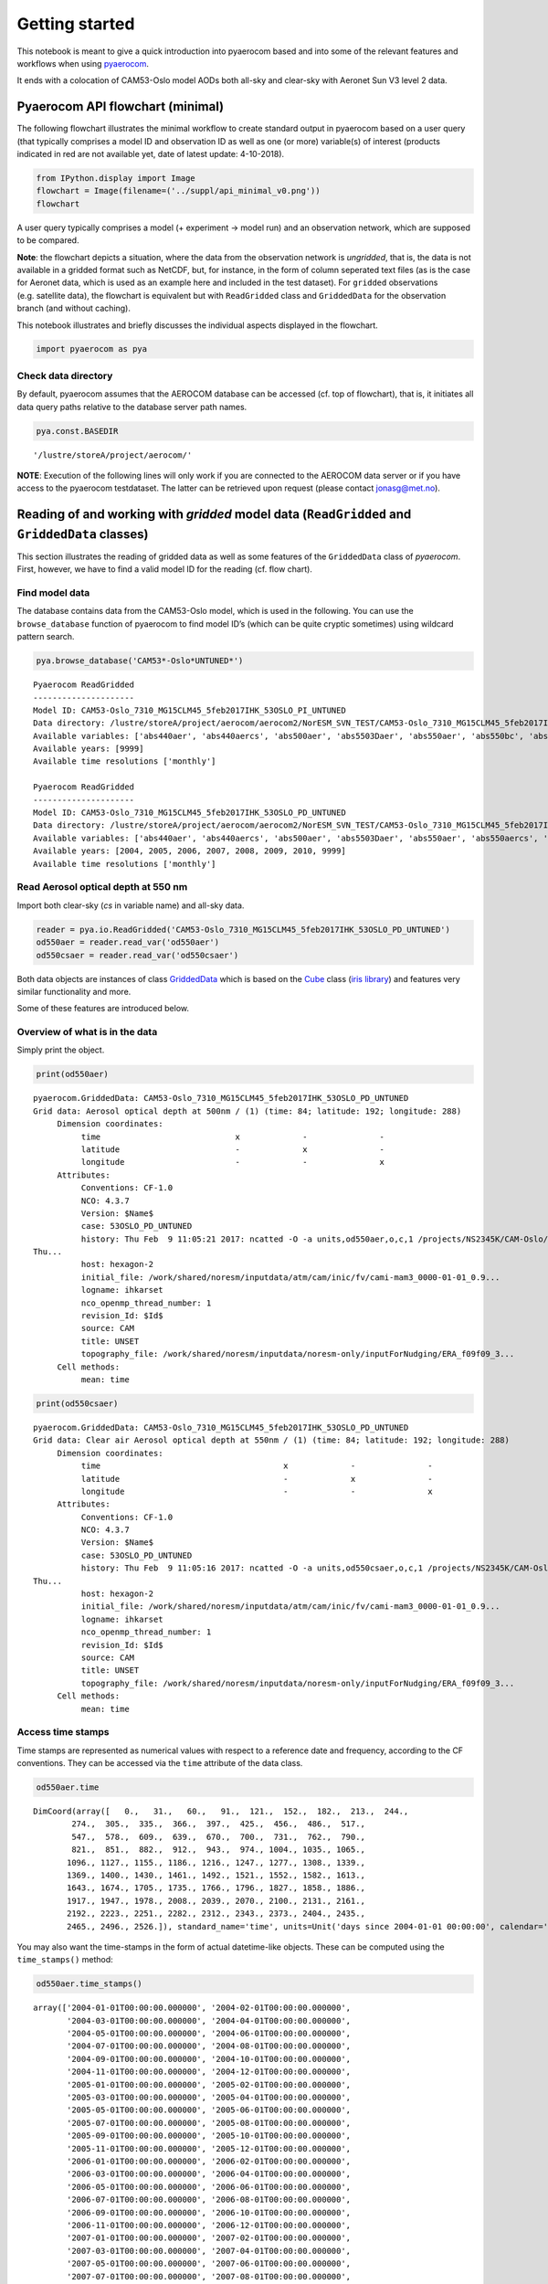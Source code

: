 
Getting started
~~~~~~~~~~~~~~~

This notebook is meant to give a quick introduction into pyaerocom based
and into some of the relevant features and workflows when using
`pyaerocom <http://aerocom.met.no/pyaerocom/>`__.

It ends with a colocation of CAM53-Oslo model AODs both all-sky and
clear-sky with Aeronet Sun V3 level 2 data.

Pyaerocom API flowchart (minimal)
^^^^^^^^^^^^^^^^^^^^^^^^^^^^^^^^^

The following flowchart illustrates the minimal workflow to create
standard output in pyaerocom based on a user query (that typically
comprises a model ID and observation ID as well as one (or more)
variable(s) of interest (products indicated in red are not available
yet, date of latest update: 4-10-2018).

.. code:: ipython3

    from IPython.display import Image
    flowchart = Image(filename=('../suppl/api_minimal_v0.png'))
    flowchart




.. image:: tut00_get_started/tut00_get_started_2_0.png



A user query typically comprises a model (+ experiment -> model run) and
an observation network, which are supposed to be compared.

**Note**: the flowchart depicts a situation, where the data from the
observation network is *ungridded*, that is, the data is not available
in a gridded format such as NetCDF, but, for instance, in the form of
column seperated text files (as is the case for Aeronet data, which is
used as an example here and included in the test dataset). For
``gridded`` observations (e.g. satellite data), the flowchart is
equivalent but with ``ReadGridded`` class and ``GriddedData`` for the
observation branch (and without caching).

This notebook illustrates and briefly discusses the individual aspects
displayed in the flowchart.

.. code:: ipython3

    import pyaerocom as pya

Check data directory
''''''''''''''''''''

By default, pyaerocom assumes that the AEROCOM database can be accessed
(cf. top of flowchart), that is, it initiates all data query paths
relative to the database server path names.

.. code:: ipython3

    pya.const.BASEDIR




.. parsed-literal::

    '/lustre/storeA/project/aerocom/'



**NOTE**: Execution of the following lines will only work if you are
connected to the AEROCOM data server or if you have access to the
pyaerocom testdataset. The latter can be retrieved upon request (please
contact jonasg@met.no).

Reading of and working with *gridded* model data (``ReadGridded`` and ``GriddedData`` classes)
^^^^^^^^^^^^^^^^^^^^^^^^^^^^^^^^^^^^^^^^^^^^^^^^^^^^^^^^^^^^^^^^^^^^^^^^^^^^^^^^^^^^^^^^^^^^^^

This section illustrates the reading of gridded data as well as some
features of the ``GriddedData`` class of *pyaerocom*. First, however, we
have to find a valid model ID for the reading (cf. flow chart).

Find model data
'''''''''''''''

The database contains data from the CAM53-Oslo model, which is used in
the following. You can use the ``browse_database`` function of pyaerocom
to find model ID’s (which can be quite cryptic sometimes) using wildcard
pattern search.

.. code:: ipython3

    pya.browse_database('CAM53*-Oslo*UNTUNED*')


.. parsed-literal::

    
    Pyaerocom ReadGridded
    ---------------------
    Model ID: CAM53-Oslo_7310_MG15CLM45_5feb2017IHK_53OSLO_PI_UNTUNED
    Data directory: /lustre/storeA/project/aerocom/aerocom2/NorESM_SVN_TEST/CAM53-Oslo_7310_MG15CLM45_5feb2017IHK_53OSLO_PI_UNTUNED/renamed
    Available variables: ['abs440aer', 'abs440aercs', 'abs500aer', 'abs5503Daer', 'abs550aer', 'abs550bc', 'abs550dryaer', 'abs550dust', 'abs550oa', 'abs550so4', 'abs550ss', 'abs670aer', 'abs870aer', 'airmass', 'area', 'asy3Daer', 'bc5503Daer', 'cheaqpso4', 'chegpso4', 'chepso2', 'cl3D', 'clt', 'drybc', 'drydms', 'drydust', 'dryoa', 'dryso2', 'dryso4', 'dryss', 'ec5503Daer', 'ec550dryaer', 'emibc', 'emidms', 'emidust', 'emioa', 'emiso2', 'emiso4', 'emiss', 'hus', 'landf', 'loadbc', 'loaddms', 'loaddust', 'loadoa', 'loadso2', 'loadso4', 'loadss', 'mmraerh2o', 'mmrbc', 'mmrdu', 'mmroa', 'mmrso4', 'mmrss', 'od440aer', 'od440csaer', 'od550aer', 'od550aerh2o', 'od550bc', 'od550csaer', 'od550dust', 'od550lt1aer', 'od550lt1dust', 'od550oa', 'od550so4', 'od550ss', 'od670aer', 'od870aer', 'od870csaer', 'orog', 'precip', 'pressure', 'ps', 'rlds', 'rlus', 'rlut', 'rlutcs', 'rsds', 'rsdscs', 'rsdt', 'rsus', 'rsut', 'sconcbc', 'sconcdms', 'sconcdust', 'sconcoa', 'sconcso2', 'sconcso4', 'sconcss', 'temp', 'vmrdms', 'vmrso2', 'wetbc', 'wetdms', 'wetdust', 'wetoa', 'wetso2', 'wetso4', 'wetss']
    Available years: [9999]
    Available time resolutions ['monthly']
    
    Pyaerocom ReadGridded
    ---------------------
    Model ID: CAM53-Oslo_7310_MG15CLM45_5feb2017IHK_53OSLO_PD_UNTUNED
    Data directory: /lustre/storeA/project/aerocom/aerocom2/NorESM_SVN_TEST/CAM53-Oslo_7310_MG15CLM45_5feb2017IHK_53OSLO_PD_UNTUNED/renamed
    Available variables: ['abs440aer', 'abs440aercs', 'abs500aer', 'abs5503Daer', 'abs550aer', 'abs550aercs', 'abs550bc', 'abs550dryaer', 'abs550dust', 'abs550oa', 'abs550so4', 'abs550ss', 'abs670aer', 'abs870aer', 'airmass', 'ang4487aer', 'ang4487csaer', 'area', 'asy3Daer', 'bc5503Daer', 'cheaqpso4', 'chegpso4', 'chepso2', 'cl3D', 'clt', 'drybc', 'drydms', 'drydust', 'dryoa', 'dryso2', 'dryso4', 'dryss', 'ec5503Daer', 'ec550dryaer', 'emibc', 'emidms', 'emidust', 'emioa', 'emiso2', 'emiso4', 'emiss', 'hus', 'landf', 'loadbc', 'loaddms', 'loaddust', 'loadoa', 'loadso2', 'loadso4', 'loadss', 'mmraerh2o', 'mmrbc', 'mmrdu', 'mmroa', 'mmrso4', 'mmrss', 'od440aer', 'od440csaer', 'od550aer', 'od550aerh2o', 'od550bc', 'od550csaer', 'od550dust', 'od550lt1aer', 'od550lt1dust', 'od550oa', 'od550so4', 'od550ss', 'od670aer', 'od870aer', 'od870csaer', 'orog', 'precip', 'pressure', 'ps', 'rlds', 'rlus', 'rlut', 'rlutcs', 'rsds', 'rsdscs', 'rsdt', 'rsus', 'rsut', 'sconcbc', 'sconcdms', 'sconcdust', 'sconcoa', 'sconcso2', 'sconcso4', 'sconcss', 'temp', 'vmrdms', 'vmrso2', 'wetbc', 'wetdms', 'wetdust', 'wetoa', 'wetso2', 'wetso4', 'wetss']
    Available years: [2004, 2005, 2006, 2007, 2008, 2009, 2010, 9999]
    Available time resolutions ['monthly']


Read Aerosol optical depth at 550 nm
''''''''''''''''''''''''''''''''''''

Import both clear-sky (*cs* in variable name) and all-sky data.

.. code:: ipython3

    reader = pya.io.ReadGridded('CAM53-Oslo_7310_MG15CLM45_5feb2017IHK_53OSLO_PD_UNTUNED')
    od550aer = reader.read_var('od550aer')
    od550csaer = reader.read_var('od550csaer')

Both data objects are instances of class
`GriddedData <http://aerocom.met.no/pyaerocom/api.html#module-pyaerocom.griddeddata>`__
which is based on the
`Cube <https://scitools.org.uk/iris/docs/v1.9.0/html/iris/iris/cube.html#iris.cube.Cube>`__
class (`iris
library <https://scitools.org.uk/iris/docs/v1.9.0/html/index.html>`__)
and features very similar functionality and more.

Some of these features are introduced below.

Overview of what is in the data
'''''''''''''''''''''''''''''''

Simply print the object.

.. code:: ipython3

    print(od550aer)


.. parsed-literal::

    pyaerocom.GriddedData: CAM53-Oslo_7310_MG15CLM45_5feb2017IHK_53OSLO_PD_UNTUNED
    Grid data: Aerosol optical depth at 500nm / (1) (time: 84; latitude: 192; longitude: 288)
         Dimension coordinates:
              time                            x             -               -
              latitude                        -             x               -
              longitude                       -             -               x
         Attributes:
              Conventions: CF-1.0
              NCO: 4.3.7
              Version: $Name$
              case: 53OSLO_PD_UNTUNED
              history: Thu Feb  9 11:05:21 2017: ncatted -O -a units,od550aer,o,c,1 /projects/NS2345K/CAM-Oslo/DO_AEROCOM/CAM53-Oslo_7310_MG15CLM45_5feb2017IHK_53OSLO_PD_UNTUNED/renamed/aerocom3_CAM53-Oslo_7310_MG15CLM45_5feb2017IHK_53OSLO_PD_UNTUNED_od550aer_Column_2004_monthly.nc
    Thu...
              host: hexagon-2
              initial_file: /work/shared/noresm/inputdata/atm/cam/inic/fv/cami-mam3_0000-01-01_0.9...
              logname: ihkarset
              nco_openmp_thread_number: 1
              revision_Id: $Id$
              source: CAM
              title: UNSET
              topography_file: /work/shared/noresm/inputdata/noresm-only/inputForNudging/ERA_f09f09_3...
         Cell methods:
              mean: time


.. code:: ipython3

    print(od550csaer)


.. parsed-literal::

    pyaerocom.GriddedData: CAM53-Oslo_7310_MG15CLM45_5feb2017IHK_53OSLO_PD_UNTUNED
    Grid data: Clear air Aerosol optical depth at 550nm / (1) (time: 84; latitude: 192; longitude: 288)
         Dimension coordinates:
              time                                      x             -               -
              latitude                                  -             x               -
              longitude                                 -             -               x
         Attributes:
              Conventions: CF-1.0
              NCO: 4.3.7
              Version: $Name$
              case: 53OSLO_PD_UNTUNED
              history: Thu Feb  9 11:05:16 2017: ncatted -O -a units,od550csaer,o,c,1 /projects/NS2345K/CAM-Oslo/DO_AEROCOM/CAM53-Oslo_7310_MG15CLM45_5feb2017IHK_53OSLO_PD_UNTUNED/renamed/aerocom3_CAM53-Oslo_7310_MG15CLM45_5feb2017IHK_53OSLO_PD_UNTUNED_od550csaer_Column_2004_monthly.nc
    Thu...
              host: hexagon-2
              initial_file: /work/shared/noresm/inputdata/atm/cam/inic/fv/cami-mam3_0000-01-01_0.9...
              logname: ihkarset
              nco_openmp_thread_number: 1
              revision_Id: $Id$
              source: CAM
              title: UNSET
              topography_file: /work/shared/noresm/inputdata/noresm-only/inputForNudging/ERA_f09f09_3...
         Cell methods:
              mean: time


Access time stamps
''''''''''''''''''

Time stamps are represented as numerical values with respect to a
reference date and frequency, according to the CF conventions. They can
be accessed via the ``time`` attribute of the data class.

.. code:: ipython3

    od550aer.time




.. parsed-literal::

    DimCoord(array([   0.,   31.,   60.,   91.,  121.,  152.,  182.,  213.,  244.,
            274.,  305.,  335.,  366.,  397.,  425.,  456.,  486.,  517.,
            547.,  578.,  609.,  639.,  670.,  700.,  731.,  762.,  790.,
            821.,  851.,  882.,  912.,  943.,  974., 1004., 1035., 1065.,
           1096., 1127., 1155., 1186., 1216., 1247., 1277., 1308., 1339.,
           1369., 1400., 1430., 1461., 1492., 1521., 1552., 1582., 1613.,
           1643., 1674., 1705., 1735., 1766., 1796., 1827., 1858., 1886.,
           1917., 1947., 1978., 2008., 2039., 2070., 2100., 2131., 2161.,
           2192., 2223., 2251., 2282., 2312., 2343., 2373., 2404., 2435.,
           2465., 2496., 2526.]), standard_name='time', units=Unit('days since 2004-01-01 00:00:00', calendar='standard'))



You may also want the time-stamps in the form of actual datetime-like
objects. These can be computed using the ``time_stamps()`` method:

.. code:: ipython3

    od550aer.time_stamps()




.. parsed-literal::

    array(['2004-01-01T00:00:00.000000', '2004-02-01T00:00:00.000000',
           '2004-03-01T00:00:00.000000', '2004-04-01T00:00:00.000000',
           '2004-05-01T00:00:00.000000', '2004-06-01T00:00:00.000000',
           '2004-07-01T00:00:00.000000', '2004-08-01T00:00:00.000000',
           '2004-09-01T00:00:00.000000', '2004-10-01T00:00:00.000000',
           '2004-11-01T00:00:00.000000', '2004-12-01T00:00:00.000000',
           '2005-01-01T00:00:00.000000', '2005-02-01T00:00:00.000000',
           '2005-03-01T00:00:00.000000', '2005-04-01T00:00:00.000000',
           '2005-05-01T00:00:00.000000', '2005-06-01T00:00:00.000000',
           '2005-07-01T00:00:00.000000', '2005-08-01T00:00:00.000000',
           '2005-09-01T00:00:00.000000', '2005-10-01T00:00:00.000000',
           '2005-11-01T00:00:00.000000', '2005-12-01T00:00:00.000000',
           '2006-01-01T00:00:00.000000', '2006-02-01T00:00:00.000000',
           '2006-03-01T00:00:00.000000', '2006-04-01T00:00:00.000000',
           '2006-05-01T00:00:00.000000', '2006-06-01T00:00:00.000000',
           '2006-07-01T00:00:00.000000', '2006-08-01T00:00:00.000000',
           '2006-09-01T00:00:00.000000', '2006-10-01T00:00:00.000000',
           '2006-11-01T00:00:00.000000', '2006-12-01T00:00:00.000000',
           '2007-01-01T00:00:00.000000', '2007-02-01T00:00:00.000000',
           '2007-03-01T00:00:00.000000', '2007-04-01T00:00:00.000000',
           '2007-05-01T00:00:00.000000', '2007-06-01T00:00:00.000000',
           '2007-07-01T00:00:00.000000', '2007-08-01T00:00:00.000000',
           '2007-09-01T00:00:00.000000', '2007-10-01T00:00:00.000000',
           '2007-11-01T00:00:00.000000', '2007-12-01T00:00:00.000000',
           '2008-01-01T00:00:00.000000', '2008-02-01T00:00:00.000000',
           '2008-03-01T00:00:00.000000', '2008-04-01T00:00:00.000000',
           '2008-05-01T00:00:00.000000', '2008-06-01T00:00:00.000000',
           '2008-07-01T00:00:00.000000', '2008-08-01T00:00:00.000000',
           '2008-09-01T00:00:00.000000', '2008-10-01T00:00:00.000000',
           '2008-11-01T00:00:00.000000', '2008-12-01T00:00:00.000000',
           '2009-01-01T00:00:00.000000', '2009-02-01T00:00:00.000000',
           '2009-03-01T00:00:00.000000', '2009-04-01T00:00:00.000000',
           '2009-05-01T00:00:00.000000', '2009-06-01T00:00:00.000000',
           '2009-07-01T00:00:00.000000', '2009-08-01T00:00:00.000000',
           '2009-09-01T00:00:00.000000', '2009-10-01T00:00:00.000000',
           '2009-11-01T00:00:00.000000', '2009-12-01T00:00:00.000000',
           '2010-01-01T00:00:00.000000', '2010-02-01T00:00:00.000000',
           '2010-03-01T00:00:00.000000', '2010-04-01T00:00:00.000000',
           '2010-05-01T00:00:00.000000', '2010-06-01T00:00:00.000000',
           '2010-07-01T00:00:00.000000', '2010-08-01T00:00:00.000000',
           '2010-09-01T00:00:00.000000', '2010-10-01T00:00:00.000000',
           '2010-11-01T00:00:00.000000', '2010-12-01T00:00:00.000000'],
          dtype='datetime64[us]')



Plotting maps
'''''''''''''

Maps of individual time stamps can be plotted using the quickplot_map
method.

.. code:: ipython3

    fig1 = od550aer.quickplot_map('2009-3-15')
    fig2 = od550csaer.quickplot_map('2009-3-15')



.. image:: tut00_get_started/tut00_get_started_23_0.png



.. image:: tut00_get_started/tut00_get_started_23_1.png


Filtering
'''''''''

Regional filtering can be performed using the
`Filter <http://aerocom.met.no/pyaerocom/api.html#module-pyaerocom.filter>`__
class (cf. flowchart above).

An overview of available default regions can be accessed via:

.. code:: ipython3

    print(pya.region.get_all_default_region_ids())


.. parsed-literal::

    ['WORLD', 'EUROPE', 'ASIA', 'AUSTRALIA', 'CHINA', 'INDIA', 'NAFRICA', 'SAFRICA', 'SAMERICA', 'NAMERICA']


Now let’s go for north Africa. Create instance of Filter class:

.. code:: ipython3

    f = pya.Filter('NAFRICA')
    f




.. parsed-literal::

    Filter([('_name', 'NAFRICA-wMOUNTAINS'),
            ('_region',
             Region NAFRICA Region([('_name', 'NAFRICA'), ('lon_range', [-20, 50]), ('lat_range', [0, 40]), ('lon_range_plot', [-20, 50]), ('lat_range_plot', [0, 40]), ('lon_ticks', None), ('lat_ticks', None)])),
            ('lon_range', [-20, 50]),
            ('lat_range', [0, 40]),
            ('alt_range', None)])



… and apply to the two data objects (this can be done by calling the
filter with the corresponding data class as input parameter):

.. code:: ipython3

    od550aer_nafrica = f(od550aer)
    od550csaer_nafrica = f(od550csaer)

Compare shapes:

.. code:: ipython3

    od550aer_nafrica




.. parsed-literal::

    pyaerocom.GriddedData
    Grid data: <iris 'Cube' of Aerosol optical depth at 500nm / (1) (time: 84; latitude: 42; longitude: 57)>



.. code:: ipython3

    od550aer




.. parsed-literal::

    pyaerocom.GriddedData
    Grid data: <iris 'Cube' of Aerosol optical depth at 500nm / (1) (time: 84; latitude: 192; longitude: 288)>



As you can see, the filtered object is reduced in the longitude and
latitude dimension. Let’s plot the two new objects:

.. code:: ipython3

    ax1 = od550aer_nafrica.quickplot_map('2009-3-15')
    ax2 = od550csaer_nafrica.quickplot_map('2009-3-15')



.. image:: tut00_get_started/tut00_get_started_34_0.png



.. image:: tut00_get_started/tut00_get_started_34_1.png


Filtering of time
'''''''''''''''''

Filtering of time is not yet included in the Filter class but can be
easily performed from the ``GriddedData`` object directly. If you know
the indices of the time stamps you want to crop, you can simply use
numpy indexing syntax (remember that we have a 3D array containing time,
latitude and lonfgitude).

Let’s say we want to filter the **year 2009**.

Since the time dimension corresponds the first index in the 3D data
(time, lat, lon), and since we know, that we have monthly data from
2008-2010 (see above), we may use

.. code:: ipython3

    od550aer_nafrica_2009 = od550aer_nafrica[12:24]
    od550aer_nafrica_2009.time_stamps()




.. parsed-literal::

    array(['2005-01-01T00:00:00.000000', '2005-02-01T00:00:00.000000',
           '2005-03-01T00:00:00.000000', '2005-04-01T00:00:00.000000',
           '2005-05-01T00:00:00.000000', '2005-06-01T00:00:00.000000',
           '2005-07-01T00:00:00.000000', '2005-08-01T00:00:00.000000',
           '2005-09-01T00:00:00.000000', '2005-10-01T00:00:00.000000',
           '2005-11-01T00:00:00.000000', '2005-12-01T00:00:00.000000'],
          dtype='datetime64[us]')



in order to extract the year 2009.

However, this methodology might not always be handy (imagine you have a
10 year dataset of ``3hourly`` sampled data and want to extract three
months in the 6th year …). In that case, you can perform the cropping
using the actual timestamps (for comparibility, let’s stick to 2009
here):

.. code:: ipython3

    od550aer_nafrica_2009_alt = od550aer_nafrica.crop(time_range=('1-1-2009', '1-1-2010'))
    od550aer_nafrica_2009.time_stamps()




.. parsed-literal::

    array(['2005-01-01T00:00:00.000000', '2005-02-01T00:00:00.000000',
           '2005-03-01T00:00:00.000000', '2005-04-01T00:00:00.000000',
           '2005-05-01T00:00:00.000000', '2005-06-01T00:00:00.000000',
           '2005-07-01T00:00:00.000000', '2005-08-01T00:00:00.000000',
           '2005-09-01T00:00:00.000000', '2005-10-01T00:00:00.000000',
           '2005-11-01T00:00:00.000000', '2005-12-01T00:00:00.000000'],
          dtype='datetime64[us]')



Data aggregation
''''''''''''''''

Let’s say we want to compute yearly means for each of the 3 years. In
this case we can simply call the ``downscale_time`` method:

.. code:: ipython3

    od550aer_nafrica.downscale_time('yearly')
    od550aer_nafrica.quickplot_map('2009')




.. image:: tut00_get_started/tut00_get_started_41_0.png




.. image:: tut00_get_started/tut00_get_started_41_1.png


**Note**: seasonal aggregation is not yet implemented in pyaerocom but
will follow soon.

In the following section the reading of ungridded data is illustrated
based on the example of AERONET version 3 (level 2) data. The test
dataset contains a randomly picked subset of 100 Aeronet stations.
Aeronet provides different products,

Reading of and working with ungridded data (``ReadUngridded`` and ``UngriddedData`` classes)
^^^^^^^^^^^^^^^^^^^^^^^^^^^^^^^^^^^^^^^^^^^^^^^^^^^^^^^^^^^^^^^^^^^^^^^^^^^^^^^^^^^^^^^^^^^^

Ungridded data in pyaerocom refers to data that is available in the form
of *files per station* and that is not sampled in a manner that it would
make sense to translate into a rgular gridded format such as the
previously introduced ``GriddedData`` class.

Data from the AERONET network (that is introduced in the following), for
instance, is provided in the form of column seperated text files per
measurement station, where columns correspond to different variables and
data rows to individual time stamps. Needless to say that the time
stamps (or the covered periods) vary from station to station.

The basic workflow for reading of ungridded data, such as Aeronet data,
is very similar to the reading of gridded data (comprising a reading
class that handles a query and returns a data class, here
`UngriddedData <http://aerocom.met.no/pyaerocom/api.html#module-pyaerocom.ungriddeddata>`__
(see also flow chart above).

Before we can continue with the data import, some things need to be said
related to the caching of ``UngriddedData`` objects.

Caching of UngriddedData
''''''''''''''''''''''''

Reading of ungridded data is often rather time-consuming. Therefore,
pyaerocom uses a caching strategy that stores loaded instances of the
``UngriddedData`` class as pickle files in a cache directory
(illustrated in the left hand side of the flowchart shown above). The
loaction of the cache directory can be accessed via:

.. code:: ipython3

    pya.const.CACHEDIR




.. parsed-literal::

    '/home/jonasg/pyaerocom/_cache/jonasg'



You may change this directory if required.

.. code:: ipython3

    print('Caching is active? {}'.format(pya.const.CACHING))


.. parsed-literal::

    Caching is active? True


**Deactivate caching**

.. code:: ipython3

    pya.const.CACHING = False

**Activate caching**

.. code:: ipython3

    pya.const.CACHING = True

**Note**: if caching is active, make sure you have enough disk quota or
change location where the files are stored.

Read Aeronet Sun v3 level 2 data
''''''''''''''''''''''''''''''''

As illustrated in the flowchart above, ungridded observation data can be
imported using the ``ReadUngridded`` class. The reading class requires
an ID for the observation network that is supposed to be read. Let’s
find the right ID for these data:

.. code:: ipython3

    pya.browse_database('Aeronet*V3*Lev2*')


.. parsed-literal::

    
    Dataset name: AeronetSunV3Lev2.daily
    Data directory: /lustre/storeA/project/aerocom/aerocom1/AEROCOM_OBSDATA/AeronetSunV3Lev2.0.daily/renamed
    Supported variables: ['od340aer', 'od440aer', 'od500aer', 'od870aer', 'ang4487aer', 'ang4487aer_calc', 'od550aer']
    Last revision: 20180820
    Reading failed for AeronetSunV3Lev2.AP. Error: OSError('Data directory /lustre/storeA/project/aerocom/aerocom1/AEROCOM_OBSDATA/AeronetSunV3Lev2.0.AP/renamed of observation network AeronetSunV3Lev2.AP does not exists',)
    
    Dataset name: AeronetSDAV3Lev2.daily
    Data directory: /lustre/storeA/project/aerocom/aerocom1/AEROCOM_OBSDATA/Aeronet.SDA.V3L2.0.daily/renamed
    Supported variables: ['od500gt1aer', 'od500lt1aer', 'od500aer', 'ang4487aer', 'od550aer', 'od550gt1aer', 'od550lt1aer']
    Last revision: 20180928
    Reading failed for AeronetSDAV3Lev2.AP. Error: NetworkNotImplemented('No reading class available yet for dataset AeronetSDAV3Lev2.AP',)
    
    Dataset name: AeronetInvV3Lev2.daily
    Data directory: /lustre/storeA/project/aerocom/aerocom1/AEROCOM_OBSDATA/Aeronet.Inv.V3L2.0.daily/renamed
    Supported variables: ['abs440aer', 'angabs4487aer', 'od440aer', 'ang4487aer', 'abs550aer', 'od550aer']
    Last revision: 20180728


It found one match and the dataset ID is *AeronetSunV3Lev2.daily*. It
also tells us what variables can be loaded via the interface.

**Note**: You can safely ignore all the warnings in the output. These
are due to the fact that the testdata set does not contain all
observation networks that are available in the AEROCOM database.

.. code:: ipython3

    obs_reader = pya.io.ReadUngridded('AeronetSunV3Lev2.daily')
    print(obs_reader)


.. parsed-literal::

    
    Dataset name: AeronetSunV3Lev2.daily
    Data directory: /lustre/storeA/project/aerocom/aerocom1/AEROCOM_OBSDATA/AeronetSunV3Lev2.0.daily/renamed
    Supported variables: ['od340aer', 'od440aer', 'od500aer', 'od870aer', 'ang4487aer', 'ang4487aer_calc', 'od550aer']
    Last revision: 20180820


Let’s read the data (you can read a single or multiple variables at the
same time). For now, we only read the AOD at 550 nm:

.. code:: ipython3

    aeronet_data = obs_reader.read(vars_to_retrieve='od550aer')
    type(aeronet_data) #displays data type




.. parsed-literal::

    pyaerocom.ungriddeddata.UngriddedData



As you can see, the data object is of type ``UngriddedData``. Like the
``GriddedData`` object, also the ``UngriddedData`` class has an
informative string representation (that can be printed):

.. code:: ipython3

    print(aeronet_data)


.. parsed-literal::

    
    Pyaerocom UngriddedData
    -----------------------
    Contains networks: ['AeronetSunV3Lev2.daily']
    Contains variables: ['od550aer']
    Contains instruments: ['sun_photometer']
    Total no. of stations: 1165


Access of individual stations
'''''''''''''''''''''''''''''

.. code:: ipython3

    aeronet_data.station_name




.. parsed-literal::

    ['AOE_Baotou',
     'ARM_Ascension_Is',
     'ARM_Barnstable_MA',
     'ARM_Darwin',
     'ARM_Gan_Island',
     'ARM_Graciosa',
     'ARM_Highlands_MA',
     'ARM_HyytialaFinland',
     'ARM_Manacapuru',
     'ARM_McMurdo',
     'ARM_Nainital',
     'ARM_Oliktok_AK',
     'ARM_WAIS',
     'ATHENS-NOA',
     'Abisko',
     'Abracos_Hill',
     'Abu_Al_Bukhoosh',
     'Abu_Dhabi',
     'Adelaide_Site_7',
     'AgiaMarina_Xyliatou',
     'Agoufou',
     'Agri_School',
     'Aguas_Emendadas',
     'Aguascalientes',
     'Ahi_De_Cara',
     'Ahmedabad',
     'Aire_Adour',
     'Al_Ain',
     'Al_Dhafra',
     'Al_Khaznah',
     'Al_Qlaa',
     'Albergue_UGR',
     'Alboran',
     'Albuquerque',
     'Alishan',
     'Alta_Floresta',
     'Amazon_ATTO_Tower',
     'American_Samoa',
     'Ames',
     'Amsterdam_Island',
     'Andenes',
     'Andros_Island',
     'Angiola',
     'Anmyon',
     'AntarcticaDomeC',
     'Appalachian_State',
     'Appledore_Island',
     'Apra_Harbor',
     'Aras_de_los_Olmos',
     'Arcachon',
     'Arica',
     'Ariquiums',
     'Arizona',
     'Armilla',
     'Ascension_Island',
     'Asia1',
     'Aubiere_LAMP',
     'Autilla',
     'Avignon',
     'Azores',
     'BMKG_GAW_PALU',
     'BONDVILLE',
     'BORDEAUX',
     'BSRN_BAO_Boulder',
     'Bac_Giang',
     'Bac_Lieu',
     'Bach_Long_Vy',
     'BackGarden_GZ',
     'Badajoz',
     'Baengnyeong',
     'Bahrain',
     'Bakersfield',
     'Balbina',
     'Bambey-ISRA',
     'Bamboo',
     'Bandung',
     'Baneasa',
     'Banizoumbou',
     'Barbados',
     'Barbados_SALTRACE',
     'Barcelona',
     'Bareilly',
     'Bari_University',
     'Barnaul',
     'Barrow',
     'Baskin',
     'Bayfordbury',
     'Beijing-CAMS',
     'Beijing',
     'Beijing_RADI',
     'Belsk',
     'Belterra',
     'Ben_McDhui',
     'Ben_Salem',
     'Berlin_FUB',
     'Bermuda',
     'Bethlehem',
     'Bhola',
     'Biarritz',
     'Bidi_Bahn',
     'Big_Meadows',
     'Billerica',
     'Birdsville',
     'Birkenes',
     'Black_Forest_AMF',
     'Blida',
     'Blyth_NOAH',
     'Bodele',
     'Bolzano',
     'Bonanza',
     'Bonanza_Creek',
     'Bondoukoui',
     'Bordj_Badji_Mokhtar',
     'Bordman',
     'Bose_Institute',
     'Boulder',
     'Boyd_County_MS',
     'Bozeman',
     'Bragansa',
     'Brasilia',
     'Bratts_Lake',
     'Brisbane-Uni_of_QLD',
     'Brno_Airport',
     'Brookhaven',
     'Brussels',
     'Bucarest',
     'Bucharest_Inoe',
     'Buena_Vista',
     'Buesum',
     'Bujumbura',
     'Bure_OPE',
     'Burjassot',
     'Burtonsville',
     'Bushland',
     'CAMPO_VERDE',
     'CANDLE_LAKE',
     'CARTEL',
     'CART_SITE',
     'CASLEO',
     'CATUC_Bamenda',
     'CBBT',
     'CCNY',
     'CEILAP-BA',
     'CEILAP-Bariloche',
     'CEILAP-Comodoro',
     'CEILAP-Neuquen',
     'CEILAP-RG',
     'CEILAP-UTN',
     'CLUJ_UBB',
     'COVE',
     'COVE_SEAPRISM',
     'CRPSM_Malindi',
     'CRYSTAL_FACE',
     'CUIABA-MIRANDA',
     'CUT-TEPAK',
     'Cabauw',
     'Cabo_Raso',
     'Cabo_da_Roca',
     'Caceres',
     'Cagliari',
     'Cairo_EMA',
     'Cairo_EMA_2',
     'Cairo_University',
     'CalTech',
     'Caldwell_Parish_HS',
     'Calern_OCA',
     'Calhau',
     'Calipso_Bowers_Rd',
     'Calipso_Brookview',
     'Calipso_Carthage',
     'Calipso_Church_H_Rd',
     'Calipso_Church_Hill',
     'Calipso_Crouse_Mill',
     'Calipso_Dean_Rd',
     'Calipso_Flat_Iron',
     'Calipso_Harrison_Rd',
     'Calipso_Hillsboro',
     'Calipso_Hillsboro_E',
     'Calipso_Hurlock',
     'Calipso_Kennedyvill',
     'Calipso_Kinchaloe',
     'Calipso_Loudon_Rd',
     'Calipso_Mardela_Spr',
     'Calipso_Morgnec_Rd',
     'Calipso_NUFerry_Rd',
     'Calipso_Ninetown_Rd',
     'Calipso_Ormand_MS',
     'Calipso_Peckman_Frm',
     'Calipso_Perryville',
     'Calipso_Pine_Cove',
     'Calipso_Price',
     'Calipso_Princess_An',
     'Calipso_Prt_Deposit',
     'Calipso_Ridgely',
     'Calipso_Sabine_Frst',
     'Calipso_Sanders_ES',
     'Calipso_Sterling_PO',
     'Calipso_Strasburg',
     'Calipso_Tuckahoe',
     'Calipso_Vienna',
     'Calipso_W_Mardela',
     'Calipso_W_Strasburg',
     'Calipso_Washtn_High',
     'Calipso_West_Denton',
     'Calipso_Westfield_H',
     'Calipso_White_Marsh',
     'Calipso_WillistonLk',
     'Calipso_WofDenton',
     'Calipso_Zion',
     'Camaguey',
     'Camborne_MO',
     'Campo_Grande',
     'Campo_Grande_SONDA',
     'Canberra',
     'Cap_d_En_Font',
     'Cape_Romain',
     'Cape_San_Juan',
     'Capo_Verde',
     'Carloforte',
     'Carlsbad',
     'Carpentras',
     'CART_SITE',
     'Cat_Spring',
     'Cerro_Poyos',
     'Chao_Jou',
     'Chapada',
     'Chapais',
     'Chebogue_Point',
     'Chen-Kung_Univ',
     'Chequamegon',
     'Chiang_Mai',
     'Chiang_Mai_Met_Sta',
     'Chiayi',
     'Chiba_University',
     'Chilbolton',
     'China_Lake',
     'Chinhae',
     'Chulalongkorn',
     'Churchill',
     'City_GZ',
     'Clermont_Ferrand',
     'Coconut_Island',
     'Cold_Lake',
     'Coleambally',
     'Columbia_SC',
     'Concepcion',
     'Corcoran',
     'Cordoba-CETT',
     'Cork_UCC',
     'Coruna',
     'Creteil',
     'Crozet_Island',
     'Cuiaba',
     'DMN_Maine_Soroa',
     'DRAGON_ABERD',
     'DRAGON_ANNEA',
     'DRAGON_ARNCC',
     'DRAGON_ARNLS',
     'DRAGON_Aldine',
     'DRAGON_Aldino',
     'DRAGON_Anmyeon',
     'DRAGON_Arvin',
     'DRAGON_Aurora_East',
     'DRAGON_BATMR',
     'DRAGON_BLDND',
     'DRAGON_BLLRT',
     'DRAGON_BLTCC',
     'DRAGON_BLTIM',
     'DRAGON_BLTNR',
     'DRAGON_BOWEM',
     'DRAGON_BTMDL',
     'DRAGON_Bainbridge',
     'DRAGON_Bakersfield',
     'DRAGON_BelAir',
     'DRAGON_Beltsville',
     'DRAGON_Bokjeong',
     'DRAGON_Boulder',
     'DRAGON_CHASE',
     'DRAGON_CLLGP',
     'DRAGON_CLRST',
     'DRAGON_CPSDN',
     'DRAGON_CTNVL',
     'DRAGON_Channel_View',
     'DRAGON_Chatfield_Pk',
     'DRAGON_Clinton',
     'DRAGON_Clovis',
     'DRAGON_Conroe',
     'DRAGON_Corcoran',
     'DRAGON_Deer_Park',
     'DRAGON_DenverLaCasa',
     'DRAGON_Drummond',
     'DRAGON_EDCMS',
     'DRAGON_ELLCT',
     'DRAGON_EaglePoint',
     'DRAGON_Edgewood',
     'DRAGON_Essex',
     'DRAGON_FLLST',
     'DRAGON_FairHill',
     'DRAGON_Fort_Collins',
     'DRAGON_Fukue',
     'DRAGON_Fukue_2',
     'DRAGON_Fukue_3',
     'DRAGON_Fukuoka',
     'DRAGON_Galveston',
     'DRAGON_Galveston_DP',
     'DRAGON_GangneungWNU',
     'DRAGON_Garland',
     'DRAGON_Guwol',
     'DRAGON_Gwangju_GIST',
     'DRAGON_Hanford',
     'DRAGON_Hankuk_UFS',
     'DRAGON_Henties_1',
     'DRAGON_Henties_2',
     'DRAGON_Henties_3',
     'DRAGON_Henties_4',
     'DRAGON_Henties_5',
     'DRAGON_Henties_6',
     'DRAGON_Huron',
     'DRAGON_Jalan_ChainF',
     'DRAGON_KampungBharu',
     'DRAGON_KentIsland',
     'DRAGON_Kobe',
     'DRAGON_Kohriyama',
     'DRAGON_Kongju_NU',
     'DRAGON_Konkuk_Univ',
     'DRAGON_Korea_Univ',
     'DRAGON_Kunsan_NU',
     'DRAGON_Kyoto',
     'DRAGON_Kyungil_Univ',
     'DRAGON_LAREL',
     'DRAGON_LAUMD',
     'DRAGON_MNKTN',
     'DRAGON_Madera_City',
     'DRAGON_ManvelCroix',
     'DRAGON_Matsue',
     'DRAGON_Mokpo_NU',
     'DRAGON_Mt_Ikoma',
     'DRAGON_Mt_Rokko',
     'DRAGON_NIER',
     'DRAGON_NREL-Golden',
     'DRAGON_NW_Harris_CO',
     'DRAGON_Nara',
     'DRAGON_Nishiharima',
     'DRAGON_Niwot_Ridge',
     'DRAGON_OLNES',
     'DRAGON_ONNGS',
     'DRAGON_Osaka-North',
     'DRAGON_Osaka-South',
     'DRAGON_Osaka_Center',
     'DRAGON_PATUX',
     'DRAGON_Padonia',
     'DRAGON_Pandan_Resrv',
     'DRAGON_Parlier',
     'DRAGON_Pasadena',
     'DRAGON_PayaTerubong',
     'DRAGON_Permatang_DL',
     'DRAGON_PineyOrchard',
     'DRAGON_Platteville',
     'DRAGON_Pondok_Upeh',
     'DRAGON_Porterville',
     'DRAGON_Pusan_NU',
     'DRAGON_Pylesville',
     'DRAGON_RCKMD',
     'DRAGON_Rocky_Flats',
     'DRAGON_SHADY',
     'DRAGON_SPBRK',
     'DRAGON_Sanggye',
     'DRAGON_SeabrookPark',
     'DRAGON_Shafter',
     'DRAGON_Sinjeong',
     'DRAGON_Smith_Point',
     'DRAGON_Soha',
     'DRAGON_St_Johns_Is',
     'DRAGON_TKMPR',
     'DRAGON_Temasek_Poly',
     'DRAGON_Tranquility',
     'DRAGON_Tsukuba',
     'DRAGON_UH_Sugarland',
     'DRAGON_UH_W_Liberty',
     'DRAGON_UMRLB',
     'DRAGON_UiTM',
     'DRAGON_Visalia',
     'DRAGON_WSTFD',
     'DRAGON_Welch',
     'DRAGON_Weld_Co_Twr',
     'DRAGON_West_Houston',
     'DRAGON_WileyFord',
     'DRAGON_Worton',
     'DRAGON_Yishun_ITE',
     'Dahkla',
     'Dakar',
     'Dalanzadgad',
     'Dalma',
     'Darwin',
     'Davos',
     'Dayton',
     'Dead_Sea',
     'Denver_LaCasa',
     'Dhabi',
     'Dhadnah',
     'Dhaka_University',
     'DigitalGlobe_Cal',
     'Dilar',
     'Djougou',
     'Doi_Ang_Khang',
     'Dolly_Sods',
     'Donetsk',
     'Dongsha_Island',
     'Douliu',
     'Dry_Tortugas',
     'Dunedin',
     'Dunhuang',
     'Dunhuang_LZU',
     'Dunkerque',
     'Durban_UKZN',
     'Dushanbe',
     'EOPACE1',
     'EOPACE2',
     'EPA-NCU',
     'EPA-Res_Triangle_Pk',
     'ETNA',
     'EVK2-CNR',
     'EastMalling_MO',
     'Easton-MDE',
     'Easton_Airport',
     'Edinburgh',
     'Eforie',
     'Egbert',
     'Egbert_X',
     'Eilat',
     'El_Arenosillo',
     'El_Farafra',
     'El_Nido_Airport',
     'El_Segundo',
     'Elandsfontein',
     'Ellington_Field',
     'Epanomi',
     'Ersa',
     'Etosha_Pan',
     'Evora',
     'Exeter_MO',
     'FLIN_FLON',
     'FORTH_CRETE',
     'FZJ-JOYCE',
     'Farmington_RSVP',
     'Finokalia-FKL',
     'Fontainebleau',
     'Fort_McKay',
     'Fort_McMurray',
     'Fowlers_Gap',
     'Frenchman_Flat',
     'Fresno',
     'Fresno_2',
     'Fresno_X',
     'Frioul',
     'Fuguei_Cape',
     'Fukue',
     'Fukuoka',
     'GISS',
     'GORDO_rest',
     'GOT_Seaprism',
     'GSFC',
     'Gageocho_Station',
     'Gainesville_Airport',
     'Gaithersburg',
     'Galata_Platform',
     'Gandhi_College',
     'Gangneung_WNU',
     'Georgia_Tech',
     'Glasgow_MO',
     'Gloria',
     'Gobabeb',
     'Goldstone',
     'Gorongosa',
     'Gosan_SNU',
     'Gotland',
     'Gozo',
     'Graciosa',
     'Granada',
     'Grand_Forks',
     'Guadeloup',
     'Gual_Pahari',
     'Guam',
     'Gustav_Dalen_Tower',
     'Gwangju_GIST',
     'HESS',
     'HJAndrews',
     'HOPE-Hambach',
     'HOPE-Inselhombroich',
     'HOPE-Krauthausen',
     'HOPE-Melpitz',
     'HOPE-RWTH-Aachen',
     'Hada_El-Sham',
     'Hagerstown',
     'Halifax',
     'Hamburg',
     'Hamim',
     'Hampton_Roads',
     'Hampton_University',
     'Hangzhou-ZFU',
     'Hangzhou_City',
     'Hankuk_UFS',
     'Harvard_Forest',
     'Hefei',
     'Helgoland',
     'Helsinki',
     'Helsinki_Lighthouse',
     'Heng-Chun',
     'Henties_Bay',
     'Hermosillo',
     'Hetauda',
     'HohenpeissenbergDWD',
     'Hokkaido_University',
     'Homburi',
     'Hong_Kong_Hok_Tsui',
     'Hong_Kong_PolyU',
     'Hong_Kong_Sheung',
     'Honolulu',
     'Hornsund',
     'Howland',
     'Hua_Hin',
     'Huancayo-IGP',
     'Huelva',
     'Hyytiala',
     'IAOCA-KRSU',
     'IASBS',
     'ICIPE-Mbita',
     'IER_Cinzana',
     'IHOP-Homestead',
     'IIT_KGP_EXT_Kolkata',
     'IMAA_Potenza',
     'IMC_Oristano',
     'IMPROVE-MammothCave',
     'IMS-METU-ERDEMLI',
     'ISDGM_CNR',
     'Iasi_LOASL',
     'Ieodo_Station',
     'Ilorin',
     'Inhaca',
     'Inner_Mongolia',
     'Iqaluit',
     'Irkutsk',
     'Ispra',
     'Issyk-Kul',
     'Itajuba',
     'Ittoqqortoormiit',
     'Izana',
     'Jabal_Hafeet',
     'Jabiru',
     'Jaipur',
     'JamTown',
     'Jambi',
     'James_Res_Center',
     'Jaru_Reserve',
     'Ji_Parana',
     'Ji_Parana_SE',
     'Ji_Parana_UNIR',
     'Jingtai',
     'Joberg',
     'Jomsom',
     'JonesERC',
     'Jug_Bay',
     'KAUST_Campus',
     'KIOST_Ansan',
     'KITcube_Masada',
     'KITcube_Save',
     'KONZA_EDC',
     'KORUS_Baeksa',
     'KORUS_Daegwallyeong',
     'KORUS_Iksan',
     'KORUS_Kyungpook_NU',
     'KORUS_Mokpo_NU',
     'KORUS_NIER',
     'KORUS_Olympic_Park',
     'KORUS_Songchon',
     'KORUS_Taehwa',
     'KORUS_UNIST_Ulsan',
     'Kaashidhoo',
     'Kaiping',
     'Kandahar',
     'Kangerlussuaq',
     'Kanpur',
     'Kanzelhohe_Obs',
     'Kaoma',
     'Kapoho',
     'Karachi',
     'Karlsruhe',
     'Karunya_University',
     'Kathmandu-Bode',
     'Kathmandu_Univ',
     'Katibougou',
     'Kejimkujik',
     'Kellogg_LTER',
     'Kelowna_UAS',
     'Key_Biscayne',
     'Key_Biscayne2',
     'Kibale',
     'Kirtland_AFB',
     'Kitt-Peak_MP',
     'Kobe',
     'Koforidua_ANUC',
     'Kolimbari',
     'Konza',
     'Korea_University',
     'Krasnoyarsk',
     'Kuching',
     'Kuopio',
     'Kuujjuarapik',
     'Kuwait_Airport',
     'Kuwait_Inst_Sci_Res',
     'Kuwait_University',
     'Kyiv-AO',
     'Kyiv',
     'Kyungil_University',
     'LAMTO-STATION',
     'LAQUILA_Coppito',
     'LISCO',
     'LMOS_Zion_Site',
     'LOS_FIEROS_98',
     'LSU',
     'LW-SCAN',
     'La_Crau',
     'La_Jolla',
     'La_Laguna',
     'La_Parguera',
     'La_Paz',
     'Laegeren',
     'Lahore',
     'Lake_Argyle',
     'Lake_Erie',
     'Lake_Lefroy',
     'Lamezia_Terme',
     'Lampedusa',
     'Lan_Yu_Island',
     'Lanai',
     'Langtang',
     'Lannion',
     'Lanzhou_City',
     'Las_Galletas',
     'Le_Fauga',
     'Lecce_University',
     'Leicester',
     'Leipzig',
     'Leland_HS',
     'Lerwick_MO',
     'Liangning',
     'Lille',
     'Lingshan_Mountain',
     'Litang',
     'Lochiel',
     'Loftus_MO',
     'London-UCL-UAO',
     'Longyearbyen',
     'Los_Alamos',
     'Los_Fieros',
     'Loskop_Dam',
     'Luang_Namtha',
     'Lubango',
     'Lucinda',
     'Lugansk',
     'Lulin',
     'Lumbini',
     'Lunar_Lake',
     'MAARCO',
     'MALE',
     'MCO-Hanimaadhoo',
     'MD_Science_Center',
     'MISR-JPL',
     'MPI_Mainz',
     'MVCO',
     'Mace_Head',
     'Madison',
     'Madrid',
     'Maeson',
     'Maggie_Valley',
     'Magurele_Inoe',
     'Mainz',
     'Makassar',
     'Malaga',
     'Mammoth_Lake',
     'Manaus',
     'Manaus_EMBRAPA',
     'Manila_Observatory',
     'Manus',
     'Marambio',
     'Marbella_San_Pedro',
     'Maricopa',
     'Marina',
     'Marseille',
     'Martova',
     'Masdar_Institute',
     'Maun_Tower',
     'Mauna_Loa',
     'McClellan_AFB',
     'McMurdo',
     'Medellin',
     'Medenine-IRA',
     'Melpitz',
     'Merredin',
     'Mesa_Lakes',
     'Messina',
     'MetObs_Lindenberg',
     'Mexico_City',
     'Mezaira',
     'Miami',
     'Midway_Island',
     'Milyering',
     'Mingo',
     'Minqin',
     'Minsk',
     'Misamfu',
     'Missoula',
     'Mobile_C_050608',
     'Mobile_C_060708',
     'Mobile_DDun_051308W',
     'Mobile_Kanpur_East',
     'Mobile_Kanpur_SE',
     'Mobile_Kanpur_South',
     'Mobile_Kanpur_W2',
     'Mobile_Kanpur_West',
     'Mobile_N_050608',
     'Mobile_N_051308W',
     'Mobile_N_051508E',
     'Mobile_N_052908W',
     'Mobile_N_053108E',
     'Mobile_N_060708',
     'Mobile_N_061408W',
     'Mobile_S_011509_ND',
     'Mobile_S_050608',
     'Mobile_S_051308W',
     'Mobile_S_051508E',
     'Mobile_S_052908W',
     'Mobile_S_060708',
     'Mobile_S_062308',
     'Modena',
     'Modesto',
     'Moldova',
     'Monclova',
     'Mongu',
     'Mongu_Inn',
     'Mont_Joli',
     'Monterey',
     'Montesoro_Bastia',
     'Montsec',
     'Moscow_MSU_MO',
     'Moss_Landing',
     'Mount_Chacaltaya',
     'Mount_Wilson',
     'Mukdahan',
     'Munich_Maisach',
     'Munich_University',
     'Murcia',
     'Muscat',
     'Mussafa',
     'Muztagh_Ata',
     'Mwinilunga',
     'Myanmar',
     'NAM_CO',
     'NASA_Ames',
     'NASA_KSC',
     'NASA_LaRC',
     'NCU_Taiwan',
     'ND_Marbel_Univ',
     'NEON-Boulder',
     'NEON-CPER',
     'NEON-Disney',
     'NEON-HQ',
     'NEON-SoaprootSaddle',
     'NEON17-SJER',
     'NEON_Bartlett',
     'NEON_CLBJ',
     'NEON_CVALLA',
     'NEON_DEJU',
     'NEON_GRSM',
     'NEON_GUAN',
     'NEON_GrandJunction',
     'NEON_HEAL',
     'NEON_Harvard',
     'NEON_HarvardForest',
     'NEON_HighParkFire',
     'NEON_Ivanpah',
     'NEON_KONZ',
     'NEON_LENO',
     'NEON_MLBS',
     'NEON_MOAB',
     'NEON_OAES',
     'NEON_ONAQ',
     'NEON_ORNL',
     'NEON_OSBS',
     'NEON_RMNP',
     'NEON_SCBI',
     'NEON_SERC',
     'NEON_Sterling',
     'NEON_TALL',
     'NEON_TOOL',
     'NEON_UKFS',
     'NEON_UNDE',
     'NEON_WOOD',
     'NEW_YORK',
     'NGHIA_DO',
     'NSA_YJP_BOREAS',
     'NUIST',
     'NW_Chapel_Hill',
     'Nainital',
     'Nairobi',
     'Namibe',
     'Napoli_CeSMA',
     'Nara',
     'Narsarsuaq',
     'Natal',
     'Nauru',
     'Ndola',
     'Nes_Ziona',
     'New_Delhi',
     'New_Hampshire_Univ',
     'NhaTrang',
     'Niabrara',
     'Niamey',
     'Nicelli_Airport',
     'Nicosia',
     'Niigata',
     'Nong_Khai',
     'Norfolk_State_Univ',
     'North_Pole',
     'Noto',
     'Noumea',
     'Nouragues',
     'Ny_Alesund',
     'OBERNAI',
     'OBS-SSA',
     'OHP_OBSERVATOIRE',
     'OK_St_Univ',
     'OPAL',
     'ORS_Hermosillo',
     'ORS_UNAM_ISNP',
     'OkefenokeeNWR',
     'Okinawa',
     'Omkoi',
     'Oostende',
     'Ordway-Swisher',
     'Orizaba',
     'Orlean_Bricy',
     'Osaka-North',
     'Osaka',
     'Ouagadougou',
     'Ouarzazate',
     'Oujda',
     'Oukaimeden',
     'Owens_Lake',
     'Oxford',
     'Oyster',
     'PEARL',
     'PKU_PEK',
     'PNNL',
     'POLWET_Rzecin',
     'PRINCE_ALBERT',
     'Paardefontein',
     'Paddockwood',
     'Pafos',
     'Pagosa_Springs',
     'Palaiseau',
     'Palangkaraya',
     'Palencia',
     'Palgrunden',
     'Palma_de_Mallorca',
     'Panama_BCI',
     'Pantanal',
     'Pantnagar',
     'Paposo',
     'Paracou',
     'Paris',
     'Park_Brasilia',
     'Penn_State_Univ',
     'Perth',
     'Peterhof',
     'Petrolina_SONDA',
     'Philadelphia',
     'Pic_du_midi',
     'Pickle_Lake',
     'Pietersburg',
     'Pimai',
     'Pitres',
     'Pokhara',
     'Pontianak',
     'Poprad-Ganovce',
     'Porquerolles',
     'Portglenone_MO',
     'Porto_Nacional',
     'Porto_Velho',
     'Porto_Velho_UNIR',
     'Possession_Island',
     'Potchefstroom',
     'Potosi_Mine',
     'Praia',
     'Pretoria_CSIR-DPSS',
     'Progress',
     'Prospect_Hill',
     'Puerto_Madryn',
     'Puli',
     'Pullman',
     'Pune',
     'Pusan_NU',
     'Puspiptek',
     'QOMS_CAS',
     'Qiandaohu',
     'Quarzazate',
     'Quito_USFQ',
     'REUNION_ST_DENIS',
     'Raciborz',
     'Ragged_Point',
     'Railroad_Valley',
     'Rame_Head',
     'Ras_El_Ain',
     'Realtor',
     'Red_Bluff',
     'Red_Mountain_Pass',
     'Red_River_Delta',
     'Resolute_Bay',
     'Rexburg_Idaho',
     'Rhyl_MO',
     'Richland',
     'Rimrock',
     'Rio_Branco',
     'Rio_Piedras',
     'Rio_de_Janeiro_UFRJ',
     'Rogers_Dry_Lake',
     'Rome_ESA_ESRIN',
     'Rome_La_Sapienza',
     'Rome_Tor_Vergata',
     'Roosevelt_Roads',
     'Rossfeld',
     'Rottnest_Island',
     'SACOL',
     'SAGRES',
     'SANTA_CRUZ',
     'SANTA_CRUZ_UTEPSA',
     'SDU1',
     'SDU2',
     'SDU3',
     'SDU4',
     'SEARCH-Centreville',
     'SEARCH-Centreville2',
     'SEARCH-OLF',
     'SEARCH-Yorkville',
     'SEDE_BOKER',
     'SEGC_Lope_Gabon',
     'SERC',
     'SKUKUZA_AEROPORT',
     'SMART',
     'SMART_POL',
     'SMEX',
     'SMHI',
     'SP-EACH',
     'SP_Bayboro',
     'SSA_YJP_BOREAS',
     'SS_OJP_BOREAS',
     'Saada',
     'Sable_Island',
     'Saih_Salam',
     'Saint_Mandrier',
     'Salon_de_Provence',
     'San_Giuliano',
     'San_Nicolas',
     'San_Nicolas_Vandal',
     'San_Pietro_Capo',
     'Sandia_NM_PSEL',
     'Santa_Cruz_Tenerife',
     'Santa_Monica_Colg',
     'Santarem',
     'Santiago',
     'Santiago_Beauchef',
     'Sao_Martinho_SONDA',
     'Sao_Paulo',
     'Saturn_Island',
     'Senanga',
     'Seoul_SNU',
     'Sesheke',
     'Sevastopol',
     'Sevilleta',
     'Seysses',
     'Shagaya_Park',
     'Shelton',
     'Shirahama',
     'Shouxian',
     'Sigma_Space_Corp',
     'Silpakorn_Univ',
     'Simonstown_IMT',
     'Singapore',
     'Sinhgad',
     'Sioux_Falls',
     'Sioux_Falls_X',
     'Sir_Bu_Nuair',
     'Sirmione_Museo_GC',
     'Skukuza',
     'Smith_Island_CBF',
     'Socheongcho',
     'Sodankyla',
     'Solar_Village',
     'Solwezi',
     'Son_La',
     ...]



Let’s say you are interested in the city of Leipzig, Germany.

.. code:: ipython3

    station_data = aeronet_data['Leipzig']
    type(station_data)




.. parsed-literal::

    pyaerocom.stationdata.StationData



As you can see, the returned object is of type ``StationData``, which is
one further data format of pyaerocom (note that this is not displayed in
the simplified flowchart above). ``StationData`` may be useful for
individual stations and is an extended Python dictionary (if you are
familiar with Python).

You may print it to see what is in there:

.. code:: ipython3

    print(station_data)


.. parsed-literal::

    
    Pyaerocom StationData
    ---------------------
    instrument_name: sun_photometer
    unit (<class 'pyaerocom._lowlevel_helpers.BrowseDict'>)
    dataset_name: AeronetSunV3Lev2.daily
    station_name: Leipzig
    PI: Brent_Holben
    stat_lat: nan
    stat_lon: nan
    stat_alt: nan
    ts_type_src: daily
    od550aer: 2001-05-20 12:00:00    0.190538
    2001-05-21 12:00:00    0.165246
    2001-05-22 12:00:00    0.117999
    2001-05-23 12:00:00    0.067452
    2001-05-24 12:00:00    0.077793
    2001-05-30 12:00:00    0.119798
    2001-06-03 12:00:00    0.121039
    2001-06-06 12:00:00    0.312110
    2001-06-07 12:00:00    0.192976
    2001-06-09 12:00:00    0.558903
    2001-06-11 12:00:00    0.206287
    2001-06-12 12:00:00    0.294526
    2001-06-13 12:00:00    0.333145
    2001-06-14 12:00:00    0.346363
    2001-06-15 12:00:00    0.332472
    2001-06-16 12:00:00    0.220668
    2001-06-17 12:00:00    0.103815
    2001-06-19 12:00:00    0.146963
    2001-06-20 12:00:00    0.149631
    2001-06-21 12:00:00    0.322529
    2001-06-23 12:00:00    0.266764
    2001-06-24 12:00:00    0.148060
    2001-06-25 12:00:00    0.468637
    2001-06-26 12:00:00    0.168430
    2001-06-27 12:00:00    0.224706
    2001-06-28 12:00:00    0.837737
    2001-06-29 12:00:00    0.472877
    2001-06-30 12:00:00    0.421142
    2001-07-01 12:00:00    0.285850
    2001-07-02 12:00:00    0.149566
                             ...   
    2017-09-20 12:00:00    0.098478
    2017-09-21 12:00:00    0.285237
    2017-09-22 12:00:00    0.296735
    2017-09-23 12:00:00    0.350108
    2017-09-27 12:00:00    0.336902
    2017-09-28 12:00:00    0.253596
    2017-09-29 12:00:00    0.172088
    2017-09-30 12:00:00    0.173876
    2017-10-12 12:00:00    0.076930
    2017-10-14 12:00:00    0.067515
    2017-10-15 12:00:00    0.039083
    2017-10-16 12:00:00    0.174384
    2017-10-17 12:00:00    0.087807
    2017-10-18 12:00:00    0.178155
    2017-10-19 12:00:00    0.116929
    2017-10-22 12:00:00    0.065865
    2017-10-29 12:00:00    0.124535
    2017-10-30 12:00:00    0.041524
    2017-11-02 12:00:00    0.143081
    2017-11-03 12:00:00    0.158916
    2017-11-06 12:00:00    0.110552
    2017-11-17 12:00:00    0.081437
    2017-11-24 12:00:00    0.055906
    2017-11-26 12:00:00    0.101109
    2017-11-27 12:00:00    0.073161
    2017-11-29 12:00:00    0.063464
    2017-11-30 12:00:00    0.135819
    2017-12-01 12:00:00    0.160344
    2017-12-03 12:00:00    0.109541
    2017-12-07 12:00:00    0.087100
    Length: 2713, dtype: float64
    dtime (array, 2713 items)
       [numpy.datetime64('2001-05-20T12:00:00')
        numpy.datetime64('2001-05-21T12:00:00')
        ...
        numpy.datetime64('2017-12-03T12:00:00')
        numpy.datetime64('2017-12-07T12:00:00')]
    
    Data coordinates
    .................
    latitude: 51.352500000000006
    longitude: 12.435278
    altitude: 125.0


As you can see, this station contains a time-series of the AOD at 550
nm. If you like, you can plot this time-series:

.. code:: ipython3

    station_data.plot_variable('od550aer', style=' xg', figsize=(16,6)).set_title('Leipzig AOD all times')




.. parsed-literal::

    Text(0.5,1,'Leipzig AOD all times')




.. image:: tut00_get_started/tut00_get_started_70_1.png


You can also retrieve the ``StationData`` with specifying more
constraints using ``to_station_data`` (e.g. in monthly resolution and
only for the year 2010). And you can overlay different curves, by
passing the axes instance returned by the plotting method:

.. code:: ipython3

    ax=aeronet_data.to_station_data('Leipzig', 
                                    start=2010, 
                                    freq='daily').plot_variable('od550aer', 
                                                                label='daily')
    
    ax=aeronet_data.to_station_data('Leipzig', 
                                    start=2010, 
                                    freq='monthly').plot_variable('od550aer', 
                                                                  label='monthly',
                                                                  ax=ax)
    ax.legend()
    ax.set_title('Leipzig AODs 2010')




.. parsed-literal::

    Text(0.5,1,'Leipzig AODs 2010')




.. image:: tut00_get_started/tut00_get_started_72_1.png


You can also plot the time-series directly
^^^^^^^^^^^^^^^^^^^^^^^^^^^^^^^^^^^^^^^^^^

For instance, if you want to do an air-quality check for you next
bouldering trip, you may call:

.. code:: ipython3

    aeronet_data.plot_station_timeseries('Fontainebleau', 'od550aer', ts_type='monthly',
                                         start=2006).set_title('AOD in Fontainebleau, 2006')




.. parsed-literal::

    Text(0.5,1,'AOD in Fontainebleau, 2006')




.. image:: tut00_get_started/tut00_get_started_74_1.png


Seems like November is a good time (maybe a bit rainy though)

Colocation of model and obsdata
^^^^^^^^^^^^^^^^^^^^^^^^^^^^^^^

Now that we have different data objects loaded we can continue with
colocation. In the following, both the all-sky and the clear-sky data
from CAM53-Oslo will be colocated with the subset of Aeronet stations
that we just loaded.

The colocation will be performed for the year of 2010 and two scatter
plots will be created.

You have also the option to apply a certain filter when colocating using
a valid filter name. Here, we use global data and exclude mountain
sides.

.. code:: ipython3

    col_all_sky_glob = pya.colocation.colocate_gridded_ungridded_2D(od550aer, aeronet_data, 
                                                                    ts_type='monthly',
                                                                    start=2010,
                                                                    filter_name='WORLD-noMOUNTAINS')
    type(col_all_sky_glob)


.. parsed-literal::

    Old name of function colocate_gridded_ungridded(still works)


.. parsed-literal::

    Interpolating data of shape (12, 192, 288). This may take a while.
    Successfully interpolated cube




.. parsed-literal::

    pyaerocom.colocateddata.ColocatedData



Let’s do the same for the clear-sky data.

.. code:: ipython3

    col_clear_sky_glob = pya.colocation.colocate_gridded_ungridded_2D(od550csaer, aeronet_data, 
                                                                      ts_type='monthly',
                                                                      start=2010,
                                                                      filter_name='WORLD-noMOUNTAINS')
    type(col_clear_sky_glob)


.. parsed-literal::

    Old name of function colocate_gridded_ungridded(still works)


.. parsed-literal::

    Interpolating data of shape (12, 192, 288). This may take a while.
    Successfully interpolated cube




.. parsed-literal::

    pyaerocom.colocateddata.ColocatedData



.. code:: ipython3

    ax1 = col_all_sky_glob.plot_scatter()
    ax1.set_title('All sky (2010, monthly)')




.. parsed-literal::

    Text(0.5,1,'All sky (2010, monthly)')




.. image:: tut00_get_started/tut00_get_started_81_1.png


.. code:: ipython3

    ax2 = col_clear_sky_glob.plot_scatter()
    ax2.set_title('Clear sky (2010, monthly)')




.. parsed-literal::

    Text(0.5,1,'Clear sky (2010, monthly)')




.. image:: tut00_get_started/tut00_get_started_82_1.png


… or for EUROPE:

.. code:: ipython3

    pya.colocation.colocate_gridded_ungridded_2D(od550aer, aeronet_data,
                                                 ts_type='monthly',
                                                 start=2010,
                                                 filter_name='EUROPE-noMOUNTAINS').plot_scatter()


.. parsed-literal::

    Old name of function colocate_gridded_ungridded(still works)


.. parsed-literal::

    Interpolating data of shape (12, 192, 288). This may take a while.
    Successfully interpolated cube




.. parsed-literal::

    <matplotlib.axes._subplots.AxesSubplot at 0x7f3cd223cf98>




.. image:: tut00_get_started/tut00_get_started_84_3.png

